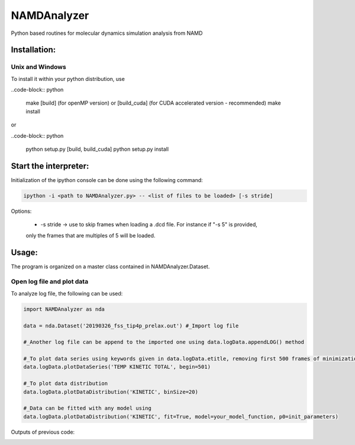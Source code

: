 NAMDAnalyzer
============

Python based routines for molecular dynamics simulation analysis from NAMD


Installation:
-------------

Unix and Windows
^^^^^^^^^^^^^^^^

To install it within your python distribution, use 

..code-block:: python

    make [build] (for openMP version) or [build_cuda] (for CUDA accelerated version - recommended) 
    make install

or
    
..code-block:: python

    python setup.py [build, build_cuda]
    python setup.py install


Start the interpreter:
----------------------

Initialization of the ipython console can be done using the following command:

.. code-block:: python

    ipython -i <path to NAMDAnalyzer.py> -- <list of files to be loaded> [-s stride]

Options: 

   - -s stride -> use to skip frames when loading a .dcd file. For instance if "-s 5" is provided, 
   only the frames that are multiples of 5 will be loaded.

Usage:
---------
The program is organized on a master class contained in NAMDAnalyzer.Dataset.

Open log file and plot data
^^^^^^^^^^^^^^^^^^^^^^^^^^^^^^^^
To analyze log file, the following can be used:

.. code-block:: python

    import NAMDAnalyzer as nda

    data = nda.Dataset('20190326_fss_tip4p_prelax.out') #_Import log file

    #_Another log file can be append to the imported one using data.logData.appendLOG() method  

    #_To plot data series using keywords given in data.logData.etitle, removing first 500 frames of minimization
    data.logData.plotDataSeries('TEMP KINETIC TOTAL', begin=501)

    #_To plot data distribution
    data.logData.plotDataDistribution('KINETIC', binSize=20)

    #_Data can be fitted with any model using 
    data.logData.plotDataDistribution('KINETIC', fit=True, model=your_model_function, p0=init_parameters)

Outputs of previous code:

.. image:: ./docs/fig/log_dataSeries.png
   :width: 200 px

.. image:: ./docs/fig/log_dataDist.png
   :width: 200 px
